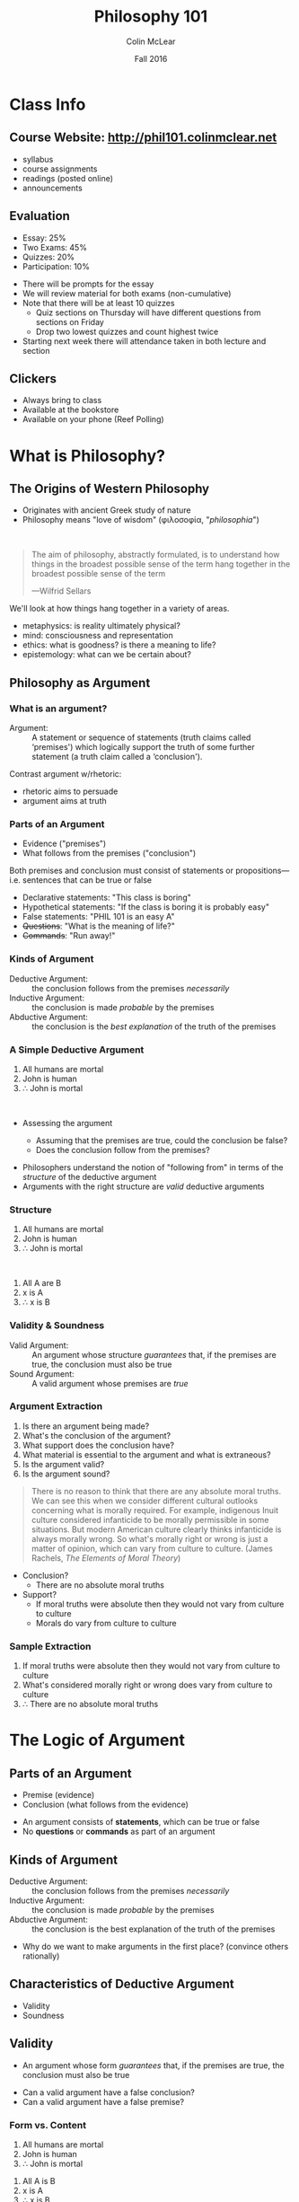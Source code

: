 #+TITLE: Philosophy 101
#+AUTHOR: Colin McLear
#+DATE: Fall 2016
#+OPTIONS: reveal_title_slide:"<h1>%t</h1><h3>%d</h3><h4>phil101.colinmclear.net</h4>"
#+OPTIONS: reveal_center:t reveal_progress:t reveal_history:nil reveal_control:t
#+OPTIONS: reveal_rolling_links:t reveal_keyboard:t reveal_overview:t num:nil
#+OPTIONS: toc:2 reveal_slide_number:c/t 
#+REVEAL_TRANS: convex
#+REVEAL_THEME: solarized
#+REVEAL_HLEVEL: 2
#+REVEAL_HEAD_PREAMBLE: <meta name="description" content="PHIL 101 Slides">
#+REVEAL_POSTAMBLE: <p> Created by Colin McLear. </p>
#+REVEAL_PLUGINS: (markdown notes highlight)
#+REVEAL_EXTRA_CSS: /Users/Roambot/projects/phil101/content/slides/local.css
#+EXCLUDE_TAGS: noexport

# #+OPTIONS: toc:1 reveal_slide_number:c/t 
# #+OPTIONS: reveal_single_file:t

* Class Info
** Course Website: http://phil101.colinmclear.net
#+ATTR_REVEAL: :frag (appear)
- syllabus
- course assignments
- readings (posted online)
- announcements

** Evaluation
#+ATTR_REVEAL: :frag (appear)
- Essay: 25%
- Two Exams: 45%
- Quizzes: 20%
- Participation: 10%
  
#+BEGIN_NOTES
- There will be prompts for the essay
- We will review material for both exams (non-cumulative)
- Note that there will be at least 10 quizzes
  - Quiz sections on Thursday will have different questions from
    sections on Friday
  - Drop two lowest quizzes and count highest twice
- Starting next week there will attendance taken in both lecture and section
#+END_NOTES

** Clickers
- Always bring to class
- Available at the bookstore
- Available on your phone (Reef Polling)
* What is Philosophy?
** The Origins of Western Philosophy
#+ATTR_REVEAL: :frag (appear)
- Originates with ancient Greek study of nature
- Philosophy means "love of wisdom" (φιλοσοφία, "/philosophia/")
# - Original form of organized inquiry

\\

#+ATTR_REVEAL: :frag (appear)
#+BEGIN_QUOTE
  The aim of philosophy, abstractly formulated, is to understand how
  things in the broadest possible sense of the term hang together in the
  broadest possible sense of the term
  
  ---Wilfrid Sellars
#+END_QUOTE

#+BEGIN_NOTES
  We'll look at how things hang together in a variety of areas. 
  
  - metaphysics: is reality ultimately physical?
  - mind: consciousness and representation
  - ethics: what is goodness? is there a meaning to life?
  - epistemology: what can we be certain about?
#+END_NOTES

** Philosophy as Argument
*** What is an argument?

#+ATTR_REVEAL: :frag (appear)
#+REVEAL_HTML: <iframe src="http://giphy.com/embed/Ivl3H0owX7JjW" width="480" height="359" frameBorder="0" class="giphy-embed" allowFullScreen></iframe>

#+REVEAL: split

-  Argument: :: A statement or sequence of statements (truth claims
   called ‘premises') which logically support the truth of some further
   statement (a truth claim called a ‘conclusion').
   
#+BEGIN_NOTES
Contrast argument w/rhetoric: 
- rhetoric aims to persuade
- argument aims at truth
#+END_NOTES

*** Parts of an Argument

#+ATTR_REVEAL: :frag (appear)
-  Evidence ("premises")
-  What follows from the premises ("conclusion")
#+ATTR_REVEAL: :frag appear
Both premises and conclusion must consist of statements or
propositions---i.e. sentences that can be true or false

#+ATTR_REVEAL: :frag (appear)
-  Declarative statements: "This class is boring"
-  Hypothetical statements: "If the class is boring it is probably easy"
-  False statements: "PHIL 101 is an easy A"
-  +Questions+: "What is the meaning of life?"
-  +Commands+: "Run away!"

*** Kinds of Argument
#+ATTR_REVEAL: :frag (appear)
-  Deductive Argument: :: the conclusion follows from the premises
   /necessarily/
-  Inductive Argument: :: the conclusion is made /probable/ by the
   premises
-  Abductive Argument: :: the conclusion is the /best explanation/ of
   the truth of the premises

*** A Simple Deductive Argument

#+ATTR_REVEAL: :frag (appear)
1. All humans are mortal
2. John is human
3. \therefore John is mortal

\\

#+ATTR_REVEAL: :frag (appear)
- Assessing the argument
  #+ATTR_REVEAL: :frag (appear)
  - Assuming that the premises are true, could the conclusion be false?
  - Does the conclusion follow from the premises?

#+BEGIN_NOTES
-  Philosophers understand the notion of "following from" in terms of
   the /structure/ of the deductive argument
-  Arguments with the right structure are /valid/ deductive arguments
#+END_NOTES
  
*** Structure
1. All humans are mortal  
2. John is human
3. \therefore John is mortal
   
\\

#+ATTR_REVEAL: :frag (appear)
1. All A are B
2. x is A
3. ∴ x is B
   
*** Validity & Soundness
#+ATTR_REVEAL: :frag (appear)
-  Valid Argument: :: An argument whose structure /guarantees/ that, if
   the premises are true, the conclusion must also be true
-  Sound Argument: :: A valid argument whose premises are /true/

*** Argument Extraction
#+ATTR_REVEAL: :frag (appear)
1. Is there an argument being made?
2. What's the conclusion of the argument?
3. What support does the conclusion have?
4. What material is essential to the argument and what is extraneous?
5. Is the argument valid?
6. Is the argument sound?

#+REVEAL: split
#+BEGIN_QUOTE
  There is no reason to think that there are any absolute moral truths.
  We can see this when we consider different cultural outlooks
  concerning what is morally required. For example, indigenous Inuit
  culture considered infanticide to be morally permissible in some
  situations. But modern American culture clearly thinks infanticide is
  always morally wrong. So what's morally right or wrong is just a
  matter of opinion, which can vary from culture to culture. (James
  Rachels, /The Elements of Moral Theory/)
#+END_QUOTE

#+BEGIN_NOTES
- Conclusion?
  - There are no absolute moral truths
- Support?
  - If moral truths were absolute then they would not vary from culture
    to culture
  - Morals do vary from culture to culture
#+END_NOTES

*** Sample Extraction
#+ATTR_REVEAL: :frag (appear)
1. If moral truths were absolute then they would not vary from culture
   to culture
2. What's considered morally right or wrong does vary from culture to
   culture
3. $\therefore$ There are no absolute moral truths

* The Logic of Argument

** Parts of an Argument
#+ATTR_REVEAL: :frag (highlight-current-blue)
- Premise (evidence) 
- Conclusion (what follows from the evidence) 
  
#+BEGIN_NOTES
- An argument consists of *statements*, which can be true or false
- No *questions* or *commands* as part of an argument
#+END_NOTES

** Kinds of Argument
#+ATTR_REVEAL: :frag (highlight-current-blue)
-  Deductive Argument: :: the conclusion follows from the premises
   /necessarily/
-  Inductive Argument: :: the conclusion is made /probable/ by the
   premises
-  Abductive Argument: :: the conclusion is the best explanation of the
   truth of the premises
     
#+BEGIN_NOTES
- Why do we want to make arguments in the first place? (convince others rationally)
#+END_NOTES

** Characteristics of Deductive Argument
#+ATTR_REVEAL: :frag (highlight-current-blue)
-  Validity
-  Soundness

** Validity

#+ATTR_REVEAL: :frag (appear)
-  An argument whose form /guarantees/ that, if the premises are true, the
  conclusion must also be true
  
#+BEGIN_NOTES
- Can a valid argument have a false conclusion?
- Can a valid argument have a false premise?
#+END_NOTES

*** Form vs. Content

#+ATTR_REVEAL: :frag (appear)
1. All humans are mortal
2. John is human
3. $\therefore$ John is mortal

#+ATTR_REVEAL: :frag (appear)
1. All A is B
2. x is A
3. $\therefore$ x is B

#+ATTR_REVEAL: :frag (appear)
Whatever the content of this argument form, it will /always/ be valid

#+REVEAL: split

#+ATTR_HTML: :style height:auto; max-width:60%; margin:auto; display:block; text-align:center
[[/Users/Roambot/projects/phil101/content/slides/venn.png]]

#+BEGIN_NOTES
- This is a Venn diagram, a way to visualize logical relationships
  - There are discussions of Venn diagrams on the website. Follow the
    critical thinking link under resources and look under "learning modules"
#+END_NOTES

** Soundness

#+ATTR_REVEAL: :frag (appear)
- An argument which is (i) valid and (ii) has true premises

\\
          
#+ATTR_REVEAL: :frag (appear)
- Whether an argument is sound concerns both its /form/ and its
  /content/
  #+ATTR_REVEAL: :frag (appear)
  - Not all valid arguments are sound arguments
  - Not all arguments with true premises and a true conclusion are sound

** Two Basic Deductive Argument Forms
***  Modus ponens: "the affirming mode"
#+ATTR_REVEAL: :frag (appear)
1. If P, then Q
2. P
3. $\therefore$ Q

\\

#+ATTR_REVEAL: :frag (appear)
1. If there is beer in the fridge then today will not be dull
2. There is beer in the fridge 
3. $\therefore$ Today will not be dull
   
#+BEGIN_NOTES
- The most basic inferential form
- The most used inferential form
#+END_NOTES

***  Modus tollens: "the denying mode"
#+ATTR_REVEAL: :frag (appear)
1. If P, then Q
2. ~ Q
3. $\therefore$ ~ P

\\
   
#+ATTR_REVEAL: :frag (appear)
1. If there is beer in the fridge then today will not be dull
2. Today will be dull
3. $\therefore$ There is no beer in the fridge
   
#+BEGIN_NOTES
- important argument form for denying certain premises in an opponent's argument
#+END_NOTES

** Interpreting Arguments

*** Argument Markers
#+ATTR_REVEAL: :frag (appear)
-  Arguments are /constructed/ from statements but they typically don't
   appear as lists of statements
-  (Good) Arguments often contain "marker" words, which indicate what is
   evidence or conclusion

*** Sample Evidence Markers

#+ATTR_REVEAL: :frag (appear)
- as
- because
- for
- from
- since
  
#+BEGIN_NOTES
Example: The streets are wet /because/ it is raining
#+END_NOTES

*** Sample Conclusion Markers
#+ATTR_REVEAL: :frag (appear)
- hence
- so
- then
- therefore
- thus

#+BEGIN_NOTES
Example: It is raining, /therefore/ the streets are wet
#+END_NOTES

*** Argument Extraction

#+ATTR_REVEAL: :frag (appear)
-  Is there an argument being made?
-  What's the conclusion of the argument?
-  What support does the conclusion have?
-  What material is essential to the argument and what is extraneous?
-  Is the argument valid?
-  Is the argument sound?

#+REVEAL: split
#+BEGIN_QUOTE
  There is no reason to think that there are any absolute moral truths.
  We can see this when we consider different cultural outlooks
  concerning what is morally required. For example, indigenous Inuit
  culture considered infanticide to be morally permissible in some
  situations. But modern American culture clearly thinks infanticide is
  always morally wrong. So what's morally right or wrong is just a
  matter of opinion, which can vary from culture to culture. (James
  Rachels, /The Elements of Moral Theory/)
#+END_QUOTE

#+BEGIN_NOTES
-  Conclusion?
   -  There are no absolute moral truths
-  Support?
   -  If moral truths were absolute then they would not vary from
      culture to culture
   -  What's considered morally right or wrong does vary from culture to
      culture
#+END_NOTES

*** A Sample Extraction
#+ATTR_REVEAL: :frag (appear)
1. If moral truths were absolute then they would not vary from culture
   to culture
2. What's considered morally right or wrong does vary from culture to
   culture
3. $\therefore$ There are no absolute moral truths

#+BEGIN_NOTES
- What form does this argument look to have (modus tollens)
- Is the argument really MT? (No)
- There is an equivocation with respect to (2). So the argument as
  actually stated is invalid. There is a difference between:
  1. What is considered morally right/wrong varies with culture
  2. What *is* morally right/wrong varies with culture
- For the argument to be valid we need the latter version of (2) 
#+END_NOTES
 
*** Argument Extraction II

#+BEGIN_QUOTE
  There are, moreover, seemingly unanswerable arguments that, if they
  are correct, demonstrate that the existence of moral responsibility
  entails the existence of free will, and, therefore, if free will does
  not exist, moral responsibility does not exist either. It is, however,
  evident that moral responsibility does exist: if there were no such
  thing as moral responsibility nothing would be anyone's fault, and it
  is evident that there are states of affairs to which one can point and
  say, correctly, to certain people: That's your fault. (van Inwagen
  “How to Think”)
#+END_QUOTE

#+BEGIN_NOTES
1. If there were no such thing as moral responsibility, then no one
   would be at fault for anything
2. But people do correctly fault others for performing certain kinds of
   actions
3. $\therefore$ There must be moral responsibility
4. If there were no free will, then there would be no moral
   responsibility
5. There is moral responsibility (from 3)
6. $\therefore$ There is free will
#+END_NOTES

*** Sample Extraction II
#+ATTR_REVEAL: :frag (appear)
1. If there were no such thing as moral responsibility, then no one
   would be at fault for anything
2. But people do correctly fault others for performing certain kinds of
   actions
3. $\therefore$ There must be moral responsibility 
4. If there were no free will, then there would be no moral
   responsibility
5. There is moral responsibility 
6. $\therefore$ There is free will

\\ 

#+ATTR_REVEAL: :frag (appear)
1. If A, then B
2. ~B
3. $\therefore$ ~A (by 1, 2, modus tollens)

** Logical Fallacies
#+ATTR_REVEAL: :frag (appear)
-  Logical fallacy: :: A defect in the logical form or content of an
   argument

#+ATTR_REVEAL: :frag (appear)
- formal fallacy (defect of logical form)
- informal fallacy (defect of content)

#+BEGIN_NOTES
-  Bad arguments tend to have patterns or forms
-  Some bad arguments nevertheless may initially appear to be good
   arguments
#+END_NOTES

** Formal Fallacies
#+ATTR_REVEAL: :frag (appear)
-  Denying the Antecedent: :: denying the consequent of a hypothetical
   by denying the antecedent

\\
#+ATTR_REVEAL: :frag (appear)
1. If the dog is outside, then he is barking
2. The dog is not outside
3. $\therefore$ The dog is not barking
#+ATTR_REVEAL: :frag (appear)
#+BEGIN_QUOTE
   1. If P, then Q
   2. ~ P
   3. $\therefore$ ~ Q
#+END_QUOTE


#+REVEAL: split

-  Affirming the Consequent: :: Accepting the antecedent of a
   hypothetical by accepting the consequent

\\
#+ATTR_REVEAL: :frag (appear)      
1. If the dog is outside, then he is barking
2. The dog is barking
3. $\therefore$ The dog is outside
#+ATTR_REVEAL: :frag (appear)
#+BEGIN_QUOTE
   1. If P, then Q
   2. Q
   3. $\therefore$ P
#+END_QUOTE

** Informal Fallacies
#+BEGIN_NOTES
- an argument containing an informal fallacy might employ a valid logical form while nevertheless remaining rationally unpersuasive.
- there are common forms of reasoning that are (or should be)
  unpersuasive, but don't involve defects of logical form
#+END_NOTES

#+ATTR_REVEAL: :frag (appear)
-  Straw Man: :: Purposely misrepresenting a view so that it can be more
   easily attacked or criticized
      
#+ATTR_REVEAL: :frag (appear)
#+BEGIN_QUOTE
  Mary: We must not betray the principles of justice and democracy.
  Suspected terrorists must be granted basic rights as well as legal
  representation and access to a fair court.

  Tom: Mary is advocating the release of known terrorists. We cannot
  afford to allow our enemies to move freely in our society.
#+END_QUOTE

#+REVEAL: split
-  Genetic Fallacy: :: Accepting or rejecting a statement or argument on
   the basis of its source

#+ATTR_REVEAL: :frag (appear)
#+BEGIN_QUOTE
  The US Senate is arguing for various proposals to reduce social
  inequality. But anything they come up with will be ridiculous because
  they are all rich white people.
#+END_QUOTE

#+REVEAL: split

-  Appeal to the Person (/ad hominem/): :: Rejecting a statement or
   argument because it comes from a particular person or group, rather
   than because the statement or argument is false or dubious

#+ATTR_REVEAL: :frag (appear)
#+BEGIN_QUOTE
  President Obama says that the United States health care system is in
  need of serious reform, and should be changed so that more people can
  affordably receive adequate coverage. But Obama is a socialist and we
  shouldn't believe anything he says.
#+END_QUOTE

#+REVEAL: split

-  Begging the Question: :: Attempting to prove the truth of a statement
   by using that very statement as evidence

#+ATTR_REVEAL: :frag (appear)
#+BEGIN_QUOTE
  We know that God exists because the bible says so, and everything the
  bible says is true because God wrote it.
#+END_QUOTE
* Physicalism & Consciousness
** What is Metaphysics?
#+REVEAL_HTML: <iframe src="http://giphy.com/embed/l396LZ8Q75V1lEDvO" width="480" height="480" frameBorder="0" class="giphy-embed" allowFullScreen></iframe>

#+BEGIN_NOTES
  - Not concerned with mysticism or crystals 
  - Means "after physics"
    - More than a hundred years after Aristotle's death, an editor of
      his works (in all probability, Andronicus of Rhodes) titled those
      fourteen books "/Ta meta ta phusika/"—"the after the physicals" or
      "the ones after the physical ones"
#+END_NOTES

** Metaphysical Questions

#+ATTR_REVEAL: :frag (appear)
-  What kinds of things exist?
-  What is fundamental?
  
#+BEGIN_NOTES
  - Kinds
    - abstract vs. concrete
    - complex vs. simple
  - Fundamental
    - simples?
    - physical or mental?
#+END_NOTES

** Physics as Metaphysics
#+ATTR_REVEAL: :frag (appear)
-  Physicalism: :: Everything that is or could exist is ultimately
   physical in nature
     
#+BEGIN_NOTES
  Ask clicker question concerning the truth of physicalism. "A" for its
  truth, "B" for its falsity
#+END_NOTES

** Alternatives to Physicalism

#+ATTR_REVEAL: :frag (appear)
-  Dualism: :: Physical things exist but some things that do (or could)
   exist are not (or are not ultimately) physical in nature (e.g. minds,
   souls, God)
-  Idealism: :: Everything that is or could exist is ultimately /mental/
   in nature
     
#+BEGIN_NOTES
  So (reductive) physicalism is a kind of *monism*---only one kind of thing really exists
#+END_NOTES

** Why be a Physicalist?
#+ATTR_REVEAL: :frag (appear)
1. Against supernaturalism
2. Explanation

*** Against Supernaturalism

-  Supernatural explanations are lazy explanations -- they don't really
   tell us anything
  
#+BEGIN_NOTES
 - We appeal to things we don't understand (like God) to "explain"
   things we don't understand
 - All things considered, the better explanation is one which doesn't
   appeal to supernatural entities or forces
#+END_NOTES

*** The Argument from Explanation
#+ATTR_REVEAL: :frag (appear)
1. Our physical theories are highly successful at predicting and
   controlling our experience of the world
2. If our physical theories are highly successful then they correctly
   describe the nature of reality
3. \therefore Our physical theories correctly describe the nature of
   reality (by 1, 2, MP)
4. If our physical theories correctly describe the nature of reality
   then physicalism is true
5. \therefore Physicalism is true (by 3, 4, MP)

#+BEGIN_NOTES
- Questionable Assumptions? 
  - Premise (2) 
     -  Assumes that the correctness of our theories is required for/best
      explains their success
        -  What if the success of physics is a mere coincidence?
  - Premise (4)
     -  Assumes that our physical theories are /exhaustive/
#+END_NOTES

** Proving the Truth of Physicalism
#+ATTR_REVEAL: :frag (appear)
-  Show that our physical theories are not merely /coincidentally/ true
-  Show that our physical theories are /exhaustivly/ true

** Reductionism

  Deducing, explaining, or otherwise showing a dependence relation to
  exist between one set of properties, facts, or concepts, and another
  priviliged set of properties, facts, or concepts.

** Reducing Consciousness
#+ATTR_REVEAL: :frag (appear)
-  Reduce features of conscious experience to matter/energy organized
   according to physical laws (reduction base)
   #+ATTR_REVEAL: :frag (appear)
   -  Can we deduce, explain, or otherwise show that conscious
      experience depends solely on matter/energy operating under
      physical laws?
   -  If the answer is “yes” then we have “reduced” or “given a
      reduction” of conscious experience in terms of physics
     
#+BEGIN_NOTES
  - Reduction of heat to molecular motion (quantity of kinetic energy transferred between systems of molecules)
#+END_NOTES
#+REVEAL: split

-  The "Hard Problem" of Consciousness: :: Why do the physical processes
   that characterize life result in conscious experience?
     
#+BEGIN_NOTES
+ "easy" vs. "hard" problems
  - how does the brain process information from its environment?
  - How does it integrate information? 
  - How do we produce reports on internal states?
#+END_NOTES
* Nagel on the Problem of Consciousness
** Physicalism
Everything that is or could exist is ultimately physical in nature
     
#+BEGIN_NOTES
  Ask clicker question surveying confidence in truth of physicalism. "A" for its
  truth, "B" for its falsity, "C" for agnosticism
#+END_NOTES

** The Mind-Body Problem

#+BEGIN_NOTES
 - Say something concerning the history of the mind-body problem
 - Difference between minds as things (substances) and mental properties
#+END_NOTES

#+ATTR_REVEAL: :frag (appear)
#+BEGIN_QUOTE
  Consciousness is what makes the mind-body problem really intractable
  (435)
#+END_QUOTE

\\

#+ATTR_REVEAL: :frag (appear)
-  The "Hard Problem" of Consciousness: :: Why do the physical processes
   that characterize life result in conscious experience?

** What is Consciousness?
#+ATTR_REVEAL: :frag (appear)
#+BEGIN_QUOTE
  fundamentally an organism has conscious mental states if and only if
  there is something that it is like to /be/ that organism---something
  it is like /for/ the organism (436).
#+END_QUOTE

** Varieties of Consciousness
#+ATTR_REVEAL: :frag (appear)
1. *Sentience*: being able to discriminate, categorize, and react to
   environmental stimuli
2. *Wakefulness*: being awake and capable of attending to something
3. *Autonomy*: deliberate control of one's behavior
4. *Introspection*: the internal accessibility of one's mental states
5. *Communicability*: the reportability of one's mental states
6. *Phenomenal consciousness*: the first-person experience --- what it
   is like to be something

\\

#+ATTR_REVEAL: :frag (appear)
-  Nagel means to indicate consciousness in the sense of (6) ---
   phenomenal experience
  
#+BEGIN_NOTES
  - What does the consciousness of a bat have to do with physicalism?
#+END_NOTES

** Can We Reduce Consciousness?

#+BEGIN_QUOTE
  we have at present no conception of what an explanation of the
  physical nature of a mental phenomenon would be...The most important
  and characteristic feature of conscious mental phenomena is very
  poorly understood. Most reductionist theories do not even try to
  explain it. And careful examination will show that no currently
  available concept of reduction is applicable to it. Perhaps a new
  theoretical form can be devised for the purpose, but such a solution,
  if it exists, lies in the distant intellectual future (436).
#+END_QUOTE

#+BEGIN_NOTES
  - What is it for a fact to be available from many points of view?
    - color facts in human vision vs color facts as mathematical
      representations of energy reflectance patterns
#+END_NOTES

#+REVEAL: split

#+BEGIN_QUOTE
  If physicalism is to be defended, the phenomenological features must
  themselves be given a physical account. But when we examine their
  subjective character it seems that such a result is impossible. The
  reason is that every subjective phenomenon is essentially connected
  with a single point of view, and it seems inevitable that an
  objective, physical theory will abandon that point of view (437).
#+END_QUOTE

#+BEGIN_NOTES
  - Nagel is articulating a tension between scientific inquiry and
    certain kinds of facts. What is the tension?
#+END_NOTES

#+REVEAL: split

#+BEGIN_QUOTE
  if the facts of experience---facts about what it is like for the
  experiencing organism---are accessible only from one point of view,
  then it is a mystery how the true character of experiences could be
  revealed in the physical operation of that organism. The latter is a
  domain of objective facts par excellence---the kind that can be
  observed and understood from many points of view and by individuals
  with differing perceptual systems (442).
#+END_QUOTE

#+BEGIN_NOTES
-  What is it about consciousness that presents a problem for
   physicalism?
    - why can't facts about conscious states be observed from many
      points of view?
#+END_NOTES

** The Argument from Consciousness
#+ATTR_REVEAL: :frag (appear)
1. If Physicalism is true then all aspects of reality are amenable to
   being “given a physical account”
2. Giving a physical account of something means giving an account that
   is accessible from many different points of view
3. Facts about phenomenal consciousness are accessible from only one
   point of view
4. There are phenomenal facts (i.e. facts about phenomenal
   consciousness)
5. \therefore Physicalism is false (or we can't conceive of how it could be true)

#+BEGIN_NOTES
-  Is the argument valid?
#+END_NOTES

** Examining the Argument -- Validity
#+ATTR_REVEAL: :frag (appear)
1. P \rightarrow A
2. A \rightarrow M
3. C \rightarrow ~M
4. C
5. \therefore ~M (3, 4, MP)
6. \therefore ~A (2, 5, MT)
7. \therefore ~P (1, 6, MT)
   
#+BEGIN_NOTES
1. If Physicalism is true then all aspects of reality are amenable to
   being “given a physical account”
2. Giving a physical account of something means giving an account that
   is accessible from many different points of view
3. Facts about phenomenal consciousness are accessible from only one
   point of view
4. There are phenomenal facts (i.e. facts about phenomenal
   consciousness)
5. $\therefore$ Physicalism is false (or we can't understand how it
   could be true)
#+END_NOTES

** Examining the Argument -- Soundness

1. P \rightarrow A
2. A \rightarrow M
3. C \rightarrow ~M
4. C
5. \therefore ~M (3, 4, MP)
6. \therefore ~A (2, 5, MT)
7. \therefore ~P (1, 6, MT)
   
#+BEGIN_NOTES
- What do we need to do in evaluating the argument's soundness?
  - look at the truth of the premises
- Given (1)-(7), what can we ignore in investigating soundness of the
  argument?
  - (5)-(7)
  - (1) as definition of physicalism
- What premises might we reject?
#+END_NOTES

#+ATTR_REVEAL: :frag (appear)
(2) Giving a physical account of something means giving an account that
   is accessible from many different points of view
#+ATTR_REVEAL: :frag (appear)
(3) Facts about phenomenal consciousness are accessible from only one
point of view

#+BEGIN_NOTES
  Why think that the notion of a “point of view” is relevant to the
  truth of physicalism?
#+END_NOTES

** Nagel's  “General Difficulty”
#+ATTR_REVEAL: :frag (appear)
#+BEGIN_QUOTE
  We appear to be faced with a general difficulty about psycho-physical
  reduction. In other areas the process of reduction is a move in the
  direction of greater objectivity, toward a more accurate view of the
  real nature of things...Experience itself, however, does not seem to
  fit the pattern. The idea of moving from appearance to reality seems
  to make no sense here. What is the analogue in this case to pursuing a
  more objective understanding of the same phenomena by abandoning the
  initial subjective viewpoint toward them in favor of another that is
  more objective but concerns the same thing? (444)
#+END_QUOTE

** Facts & Points of View
#+ATTR_REVEAL: :frag (appear)
1. All (possible) facts are physical facts (assume for /reductio/)
2. Physical facts are objective facts
3. Objective facts are independent of any particular point of view
4. Facts about consciousness depend on particular points of view
5. \therefore Facts about consciousness are not objective
6. \therefore Facts about consciousness are not physical
7. \therefore There are non-physical facts (i.e. (1) is false)
   
#+BEGIN_NOTES
1. P \rightarrow F_p
2. F_P \rightarrow F_O
3. F_O \rightarrow I
4. F_C \rightarrow ~I
5. F_C \neq F_O (since F_C → ~I & ~I → ~F_O)
6. F_C \neq F_P (since ~F_O → ~F_P)
   
- See if people understand why (5) and (6) hold
#+END_NOTES

** Physicalism & Objectivity
#+ATTR_REVEAL: :frag (appear)
-  Why assume that all physical facts are objective facts in Nagel's
   sense?
-  Why assume that all objective facts are facts that are independent of
   any particular point of view?
-  Are there alternative conceptions of objectivity?

#+BEGIN_NOTES
- Varieties of objectivity?
  - not from any particular point of view
  - independent, “there anyway”
  - absolute, not relative to any perciever
  - necessary for conceivability
#+END_NOTES

** Physicalism & Alternatives
#+ATTR_REVEAL: :frag (appear)
-  Physicalism: :: Everything that is or could exist is ultimately
   physical in nature
-  Dualism: :: Physical things exist but some things that do (or could)
   exist are not (or are not ultimately) physical in nature (e.g. minds,
   souls, God)
-  Idealism: :: Everything that is or could exist is ultimately /mental/
   in nature
* The Knowledge Argument
** Qualia

-  Qualia: :: properties of at least some experiences (e.g. bodily
   sensations like pains and tickles) which determines what it is like
   to subjectively undergo the experience
   
** Three Arguments Against Physicalism
#+ATTR_REVEAL: :frag (appear)
1. The “What it's like” Argument
2. The Modal Argument
3. The Knowledge Argument

** Nagel's Argument on "What it's like"

#+BEGIN_QUOTE
  Nagel speaks as if the problem he is raising is one of extrapolating
  from knowledge of one experience to another, of imagining what an
  unfamiliar experience would be like on the basis of familiar ones...It
  is hard to see an objection to Physicalism here. Physicalism makes no
  special claims about the imaginative or extrapolative powers of human
  beings, and it is hard to see why it need do so. (Jackson, 132)
#+END_QUOTE

** The Modal Argument
#+ATTR_REVEAL: :frag (appear)
1. If physicalism were true, then the complete physical information
   about a subject would entail an answer as to whether she was
   phenomenally conscious
2. But no amount of physical information about a person logically
   entails that a person is phenomenally conscious---i.e. phenomenal
   zombies are logically possible
3. \therefore Physicalism is false

** Objecting to the Modal Argument
#+ATTR_REVEAL: :frag (appear)
-  Premise (2) is very controversial
  #+ATTR_REVEAL: :frag (appear)
   -  only people who are antecedently suspicious of physicalism would
      be likely to agree with (2)
#+ATTR_REVEAL: :frag (appear)
-  Anti-physicalists need an argument whose premises are not going to
   seem as controversial to someone sympathetic to physicalism

** The Knowledge Argument

#+BEGIN_QUOTE
  Mary is a brilliant scientist who is, for whatever reason, forced to
  investigate the world from a black and white room via a black and
  white television monitor. She specialises in the neurophysiology of
  vision and acquires, let us suppose, all the physical information
  there is to obtain about what goes on when we see ripe tomatoes, or
  the sky, and use terms like ‘red', ‘blue', and so on....What will
  happen when Mary is released from her black and white room or is given
  a colour television monitor? Will she learn anything or not?
  (Jackson, 130)
#+END_QUOTE

#+REVEAL: split

#+BEGIN_QUOTE
  It seems just obvious that she will learn something about the world
  and our visual experience of it. But then it is inescapable that her
  previous knowledge was incomplete. But she had all the physical
  information. Ergo there is more to have than that, and Physicalism is
  false (Jackson, 130).
#+END_QUOTE

** What Does Mary Know?
#+ATTR_REVEAL: :frag (appear)
-  Mary knows all the relevant physical information concerning human
   color vision
   #+ATTR_REVEAL: :frag (appear)
   -  spectral reflectance profiles
   -  human physiology
   -  neurological basis of visual perception

** The Basic Argument
#+ATTR_REVEAL: :frag (appear)
1. Before her release from the B&W room Mary has all the physical
   information concerning human color vision
2. Mary learns something new about color when she leaves the room
3. \therefore There is some information about human color vision which
   Mary doesn't know
4. \therefore Not all information is physical information
   (i.e. physicalism is false)

** Qualia & Color
#+ATTR_HTML: :style margin:auto; display:block; text-align:center
[[/Users/Roambot/projects/phil101/content/slides/RothkoRed.jpg]]

#+ATTR_HTML: :style text-align:center
Mark Rothko: 'Orange, Red & Red' (1962)

** An Ambiguity in the Argument

#+BEGIN_QUOTE
(2) Mary learns something new about color when she leaves the room
#+END_QUOTE

#+ATTR_REVEAL: :frag (appear)
-  talk of ‘physical information' is ambiguous between:
   #+ATTR_REVEAL: :frag (appear)
   -  epistemic sense of ‘information': the kinds of concepts used to
      think about the world
   -  metaphysical sense of ‘information': the kinds of facts which
      constitute reality

#+BEGIN_QUOTE
(4) \therefore Not all information is physical information (i.e. physicalism is false)
#+END_QUOTE

** Two Versions of the Knowledge Argument

*** The Weaker (Epistemological) Version
#+ATTR_REVEAL: :frag (appear)
1. Mary has complete physical knowledge of the facts about human color
   vision before her release from the room
2. But there is some kind of knowledge she lacks before leaving the room
3. $\therefore$ There is some kind of knowledge concerning human color
   vision that is non-physical knowledge

*** The Stronger (Metaphysical) Version
#+ATTR_REVEAL: :frag (appear)
1. Mary knows all the physical facts regarding color/color vision
2. But there are some facts about color/color vision which Mary doesn't
   know prior to her release
3. \therefore There are non-physical facts concerning color/color
   vision

*** Which Argument?
#+ATTR_REVEAL: :frag (appear)
-  Physicalism is compatible with there being ways of knowing physical
   facts that don't use physical concepts---“old facts in new guises”
-  Only the stronger metaphysical version of the argument is a threat to
   physicalism
   #+ATTR_REVEAL: :frag (appear)
   -  Physicalism must deny the existence of any non-physical facts

** Advantages of the Knowledge Argument
#+ATTR_REVEAL: :frag (appear)
-  Does not make controversial assumptions about points of view or the
   connection between objectivity and scientific inquiry (Nagel's
   argument)
-  Does not make controversial assumptions about conceivability and
   possibility (the Modal argument)

** Which Argument is Best?

1.) Has Jackson succeeded in formulating a non-controversial argument
   against physicalism?

#+BEGIN_QUOTE
  A. Yes\\
  B. No
#+END_QUOTE

#+REVEAL: split
2.) Which argument against physicalism do you find most convincing?

#+BEGIN_QUOTE
  A. Nagel's 'what it is like' argument\\
  B. The modal argument concerning 'phenomenal zombies'\\
  C. Jackson's 'Mary' argument\\
  D. None of the above
#+END_QUOTE

** Are Qualia Epiphenomenal?
#+ATTR_REVEAL: :frag (appear)
- Epiphenomenalism: :: Mental events/properties are caused by physical
  events/properties in the brain but have no causal effect on physical
  events/properties

#+BEGIN_NOTES
- analogous to the movements of one's shadow being epiphenomena of the
  movements of one's body
  - movements of the shadow are determined by movements of the body
    not vice versa
#+END_NOTES

** The Objection to Epiphenomenalism

#+BEGIN_QUOTE
  [qualia] serve merely to soothe the intuitions of dualists, and it is left
  a total mystery how they fit into the world view of science In short
  we do not and cannot understand the how and why of them. (Jackson, 135)
#+END_QUOTE

#+REVEAL: split

-  Why think that we are in a position to understand the causal basis
   and nature of everything that exists?
   #+ATTR_REVEAL: :frag (appear)
   -  Physicalism assumes that we are in a position to know the basic
      nature of everything that does or could exist
   -  But perhaps there is reason to be humble about what we could
      possibly know of the natural world

** The Humility Argument
#+BEGIN_QUOTE
  consider the antecedent probability that everything in the Universe be
  of a kind that is relevant in some way or other to the survival of
  homosapiens. It is very low surely. But then one must admit that it is
  very likely that there is a part of the whole scheme of things, maybe
  a big part, which no amount of evolution will ever bring us near to
  knowledge about or understanding. For the simple reason that such
  knowledge and understanding is irrelevant to survival (Jackson, 135)
#+END_QUOTE

#+REVEAL: split

#+ATTR_REVEAL: :frag (none appear appear appear)
1. Our capacity to understand the natural world depends on our evolved
   acquisition of various cognitive capacities
2. The acquisition of cognitive capacities via evolution depends on
   their conduciveness to human survival
3. At least some cognitive capacities conducive to knowing the natural
   world are not conducive to survival
4. $\therefore$ At least some knowledge of the world is unavailable to
   us because it is not conducive to our survival

** Physicalist Optimism

-  Are we being overly optimistic in thinking that our physical science
   is broadly complete and correct?

#+ATTR_REVEAL: :frag (appear)
#+BEGIN_QUOTE
  The wonder is that we understand as much as we do, and there is no
  wonder that there should be matters which fall quite outside our
  comprehension. Perhaps exactly how epiphenomenal qualia fit into the
  scheme of things is one such. (Jackson, 135)
#+END_QUOTE

* Lewis's Defense of Physicalism
** What the Physicalist Needs
#+ATTR_REVEAL: :frag (appear)
-  Tell us why doesn't Mary know what it is like to see color if she
   knows all the physical information?
   #+ATTR_REVEAL: :frag (appear)
   -  Explain what changes about Mary when she leaves the room
   -  Deny that any new /fact/ is learned

** Lewis on What it is Like
*** Experience is the Best Teacher
   :PROPERTIES:
   :CUSTOM_ID: experience-is-the-best-teacher
   :END:

#+BEGIN_QUOTE
  They say that experience is the best teacher, and the classroom is no
  substitute for Real Life. There's truth to this. If you want to know
  what some new and different experience is like, you can learn it by
  going out and really having that experience. You can't learn it by
  being told about the experience, however thorough your lessons may be.
  Does this prove much of anything about the metaphysics of mind and the
  limits of science? I think not. (Lewis, 262)
#+END_QUOTE

*** Physicalism & Materialism
   :PROPERTIES:
   :CUSTOM_ID: physicalism-materialism
   :END:

-  Physicalism: :: Everything that is or could exist is ultimately
   physical in nature

#+ATTR_REVEAL: :frag (appear)
-  Minimal Materialism: :: Any two possibilities that are just alike
   physically are just alike---there is no difference without a physical
   difference

*** Information
   :PROPERTIES:
   :CUSTOM_ID: information
   :END:
#+ATTR_REVEAL: :frag (appear)
-  Thinking is of ways the world might possibly be
-  When we gain information about the world we eliminate some (maybe all
   but one) of these possibilities

\\
  
#+ATTR_REVEAL: :frag (appear)
-  Physical information: :: Information about the world which helps us
   to eliminate physical possibilities

#+BEGIN_NOTES
-  Why doesn't Mary know what it is like to see color if she knows all
   the physical information?
#+END_NOTES

*** Phenomenal Information
   :PROPERTIES:
   :CUSTOM_ID: phenomenal-information
   :END:

-  The Hypothesis of Phenomenal Information (HPI): :: Besides physical
   information, there is an irreducibly different kind of
   information---viz. information about aspects of experience

*** Phenomenal Information & Physicalism
   :PROPERTIES:
   :CUSTOM_ID: phenomenal-information-physicalism
   :END:

-  If HPI is true then how things are physically does not fix how things
   are phenomenally

#+ATTR_REVEAL: :frag (appear)
#+BEGIN_QUOTE
  if there is a kind of information --- namely, phenomenal information
  --- that can eliminate possibilities that any amount of physical
  information leaves open, then there must be possibilities that are
  just alike physically, but not just alike simpliciter. That is just
  what minimal Materialism denies. (Lewis, 274)
#+END_QUOTE

*** Minimal Materialism & the Modal Argument
   :PROPERTIES:
   :CUSTOM_ID: minimal-materialism-the-modal-argument
   :END:
#+ATTR_REVEAL: :frag (appear)
1. If physicalism were true, then the complete physical information
   about a subject would entail an answer as to whether she was
   phenomenally conscious
2. But no amount of physical information about a person logically
   entails that a person is phenomenally conscious---i.e. phenomenal
   zombies are logically possible
3. \therefore Physicalism is false
   
\\

#+ATTR_REVEAL: :frag (appear)
-  Minimal Materialism denies premise (2)
-  What about the Knowledge Argument?

*** Phenomenal Information & Physicalism
   :PROPERTIES:
   :CUSTOM_ID: phenomenal-information-physicalism-1
   :END:
#+ATTR_REVEAL: :frag (appear)
#+BEGIN_QUOTE
  The Knowledge Argument works. There is no way to grant the Hypothesis
  of Phenomenal Information and still uphold Materialism. Therefore I
  deny the Hypothesis. I cannot refute it outright. But later I shall
  argue, first, that it is more peculiar, and therefore less tempting,
  that it may at first seem; and, second, that we are not forced to
  accept it, since an alternative hypothesis does justice to the way
  experience best teaches us what it's like. (Lewis, 277)
#+END_QUOTE

*** Inference to the Best Explanation
   :PROPERTIES:
   :CUSTOM_ID: inference-to-the-best-explanation
   :END:
#+ATTR_REVEAL: :frag (none appear)
-  We should always accept the explanation that is simplest and incurs
   the fewest oddities
-  Lewis argues that the best explanation of Mary's change is one which
   does not appeal to HPI

** The Ability Hypothesis
  :PROPERTIES:
  :CUSTOM_ID: the-ability-hypothesis
  :END:

*** Knowing That vs. Knowing How
   :PROPERTIES:
   :CUSTOM_ID: knowing-that-vs.-knowing-how
   :END:
#+ATTR_REVEAL: :frag (appear)
- /Knowing that/ is propositional
  #+ATTR_REVEAL: :frag (appear)
  - You know that ...
    - 2 + 2 = 4
    - the sky is blue
    - Lincoln is the capitol of Nebraska
- Propositional knowledge is of, or corresponds to, facts in the world

*** Knowing That vs. Knowing How
   :PROPERTIES:
   :CUSTOM_ID: knowing-that-vs.-knowing-how-1
   :END:
#+ATTR_REVEAL: :frag (appear)
-  /Knowing how/ is /not/ propositional
   #+ATTR_REVEAL: :frag (appear)
   -  You know how ...
      -  to tie your shoes
      -  to knit a sweater
      -  to shoot a free throw
-  Knowing how to ... is not propositional, there are no facts to which
   "know how" corresponds

*** Lewis's Strategy
   :PROPERTIES:
   :CUSTOM_ID: lewiss-strategy
   :END:
#+ATTR_REVEAL: :frag (appear)
-  The Knowledge Argument presupposes that the best way to explain the
   change in Mary after she leaves the room is in terms of what it is
   /that/ she knows
   #+ATTR_REVEAL: :frag (appear)
   -  Assumes what Mary knows after leaving is /propositional/

#+REVEAL: split
-  Perhaps a better explanation is one which describes what she /knows
   how to do/ after leaving the room
   #+ATTR_REVEAL: :frag (appear)
   -  Perhaps what Mary comes to know isn't propositional knowledge but
      /know how/

*** Phenomenal Abilities
   :PROPERTIES:
   :CUSTOM_ID: phenomenal-abilities
   :END:
#+BEGIN_QUOTE
  The Ability Hypothesis says that knowing what an experience is like
  just is the possession of these abilities to remember, imagine, and
  recognize. It isn't the possession of any kind of information,
  ordinary or peculiar. It isn't knowing that certain possibilities
  aren't actualized. It isn't knowing-that. It's knowing-how. (Lewis, 288)
#+END_QUOTE

#+REVEAL: split
-  Learning "what it is like" to experience something is not learning a
   new bit of propositional knowledge, it is learning how to:
   #+ATTR_REVEAL: :frag (appear)
   -  remember
   -  imagine
   -  recognize

*** Lewis's Argument
   :PROPERTIES:
   :CUSTOM_ID: lewiss-argument
   :END:

#+ATTR_REVEAL: :frag (none appear)
1. The only relevant alternative to the Ability Hypothesis (AH) is the
   Hypothesis of Phenomenal Information (HPI)
2. HPI is incompatible with physicalism
3. AH is both compatible with physicalism and explains everything that
   HPI explains
4. $\therefore$ We should choose AH over HPI

#+REVEAL: split

-  If Lewis is correct then there is no such thing as phenomenal
   information
   #+ATTR_REVEAL: :frag (appear)
   -  There is no propositional knowledge ('knowledge-that') about
      experience or what it is like to have an experience that is not
      propositional knowledge of the physical world
      #+ATTR_REVEAL: :frag (appear)
      -  If Mary knows all the propositional knowledge concerning the
         physical world, she knows all there is to know (in the sense of
         'knowing-that') about experience

*** Lewis's Inference to the Best Explanation

#+BEGIN_QUOTE
  1. The only relevant alternative to the Ability Hypothesis (AH) is the
     Hypothesis of Phenomenal Information (HPI)
  2. HPI is incompatible with physicalism
  3. AH is both compatible with physicalism and explains everything that
     HPI explains
  4. $\therefore$ We should choose AH over HPI
#+END_QUOTE

#+ATTR_REVEAL: :frag (appear)
-  Is the argument correct -- is AH the /best/ explanation?
-  What premise might we reject?
   #+ATTR_REVEAL: :frag (appear)
   -  Does AH explain everything we want to explain about phenomenal
      consciousness or "what it is like" to experience something?

** Objections to the Ability Hypothesis
   :PROPERTIES:
   :CUSTOM_ID: objections-to-the-ability-hypothesis
   :END:

*** The Definition
-  AH says that "knowing what it is like" consists in having a set of
   practical abilities
#+ATTR_REVEAL: :frag (appear)
   -  KWL \rightarrow {Rem, Imag, Rec} (abilities are /necessary/ for
      KWL)
   -  {Rem, Imag, Rec} \rightarrow KWL (abilities are /sufficient/ for
      KWL)

*** Objecting to a Definition

#+ATTR_REVEAL: :frag (none appear)
-  Can we develop a counterexample to the Ability Hypothesis?
-  Two possible cases
   #+ATTR_REVEAL: :frag (appear)
   -  Case where KWL to /X/ but cannot Rem, Imag, Rec /X/
   -  Case where Rem, Imag, Rec /X/ but do not KWL to /X/

*** A Necessary Condition?

-  Imaginative abilities aren't /necessary/ for knowledge of what it is
   like to experience color
   #+ATTR_REVEAL: :frag (appear)
   -  Couldn't a subject with no capacity to imagine what it's like to
      see green nevertheless see the greenness of grass when confronted
      with it?

*** A Sufficient Condition?

-  Imaginative abilities aren't /sufficient/ for knowledge of what it is
   like to experience color
   #+ATTR_REVEAL: :frag (appear)
   -  There seems to be an important difference between /having/ the
      ability to imagine the requisite experience, and actually
      /exercising/ that ability

* Confusion about the Function of Consciousness
** Consciousness --- What, Why, & How
#+BEGIN_NOTES
- We've focused mainly on what and how. Now we'll look a bit at why.
- But note that answering why depends on knowing what we're talking
  about -- which brings us back to asking what is consciousness anyway!
#+END_NOTES 
-  Distinguish three questions:
   #+ATTR_REVEAL: :frag (appear)
   1. What is consciousness (what is its nature)?
   2. Why is there consciousness (what is its function)?
   3. How could there be beings with consciousness (given assumptions
      about what kinds of things there could be)?

** The "Target Reasoning" Concerning Functions of Consciousness
#+ATTR_REVEAL: :frag (appear)
-  Consciousness has a function
-  We can find out what the function of consciousness is by studying the
   cognitive psychology of patients with specific cognitive impairments
   or abnormalities

** Consciousness & Abnormal Psychology
*** Two Instances of Abnormal Psychology
#+ATTR_REVEAL: :frag (appear)
-  Blindsight
-  Epileptic Seizure
   #+ATTR_REVEAL: :frag (appear)
   -  'petit mal' or 'absence' seizure

*** Blindsight
#+BEGIN_QUOTE
  Blindsight is a syndrome involving patients who have brain damage in
  the first stage of visual processing, the primary visual cortex. These
  patients seem to have ‘‘holes'' in their visual fields. If the
  experimenter flashes stimuli in these holes and asks the patient what
  was flashed, the patient claims to see nothing but can often guess at
  high levels of accuracy, choosing between two locations or directions
  or whether what was flashed was an X or an O (Block, 278)
#+END_QUOTE

#+REVEAL: split


#+ATTR_HTML: :style margin:auto; display:block; text-align:center
[[/Users/Roambot/Dropbox/Work/Teaching/Phil101/MarkdownSlides/blindsight.jpg]]
#+ATTR_HTML: :style text-align:center
The Blindsighted Patient

#+REVEAL: split

-  'Blindsighted' patients lack consciousness (in some sense) of regions
   of their visual field but have a better than chance ability to
   discriminate objects in those "blind" parts of the visual field

*** Absence Seizures
#+BEGIN_QUOTE
  In such cases [of epileptic seizure], electrical disorder leads to a
  loss of function in the higher brain stem...As a result the patient
  suffers a loss of conscious experience in the phenomenal sense
  although he can continue to react selectively to environmental stimuli
  (Block, 239)
#+END_QUOTE

#+ATTR_REVEAL: :frag (appear)
- 'Absent' patients continue to exhibit complex behaviour towards parts
  of their environment, though they lack "awareness" (in some sense) of
  this environment

*** The Function of Consciousness
#+ATTR_REVEAL: :frag (appear)
1. Abnormal psychological conditions, such as blindsight and "absent"
   seizures, may indicate the function of consciousness
2. When consciousness is missing under such conditions, subjects
   cannot\\
   #+ATTR_REVEAL: :frag (appear)
   * report or reason about the relevant nonconscious representations, nor use them in guiding action\\
   * exhibit flexibility and creativity in their thought and action\\
3. $\therefore$ Consciousness enables information represented in the
   brain to be used in reasoning, reporting, and rationally guiding
   action
4. $\therefore$ Consciousness promotes flexibility and creativity in
   thought and action

#+BEGIN_NOTES
- Note that this is either an inductive or an abductive argument
*Target reasoning*: Is it correct?
-  Consciousness has a function
-  We can find out what the function of consciousness is by studying the
   cognitive psychology of patients with specific cognitive impairments
   or abnormalities
#+END_NOTES
** Confusion about Consciousness
*** The Concept of Consciousness is a 'Mongrel' Concept
-  The concept =<consciousness>= is a 'mongrel' in the sense that it is
   ambiguous between a number of different and independent notions of
   being 'conscious'

*** The Concept of Consciousness is a 'Mongrel' Concept

1. *Sentience*: being able to discriminate, categorize, and react to
   environmental stimuli
2. *Wakefulness*: being awake and capable of attending to something
3. *Autonomy*: deliberate control of one's behavior
4. *Introspection*: the internal accessibility of one's mental states
5. *Communicability*: the reportability of one's mental states
6. *Phenomenal consciousness*: first-person experience --- what it is
   like to be something

*** Two Kinds of Consciousness
#+ATTR_REVEAL: :frag (appear)
-  Phenomenal Consciousness: :: A mental state with "experiential
   properties" that constitute "what it is like" to experience something

#+ATTR_REVEAL: :frag (appear)
-  A state is P-conscious if it has experiential properties
   #+ATTR_REVEAL: :frag (appear)
   -  We have P-conscious states when we see, hear, smell, taste, and
      have pains
-  The totality of the experiential properties of a state are "what it
   is like" to have it

*** Two Kinds of Consciousness

-  Access Consciousness: :: A mental state that is poised for free use
   in reasoning and for direct ‘‘rational'' control of action and
   speech.

#+ATTR_REVEAL: :frag (appear)
-  Construes mental states in terms of information and its transfer, not
   what it is like to have or be in a mental state
   #+ATTR_REVEAL: :frag (appear)
   -  Believing that the desk is brown on the basis of seeing that the
      desk is brown
   -  Perception of visual form on the basis of belief or suggestion
     
#+BEGIN_NOTES
- Emphasize the notion of information transfer, that sensory information
  becomes available to belief
- Argue that a robot or computer might be conscious in this manner
- Animals might be conscious in this manner
#+END_NOTES

*** Access Consciousness

#+ATTR_HTML: :style height:auto; max-width:40%; margin:auto; display:block; text-align:center; 
[[/Users/Roambot/Dropbox/Work/Teaching/Phil101/MarkdownSlides/YoungOldWoman.jpg]]
#+ATTR_HTML: :style text-align:center
Old Woman

#+REVEAL: split

#+ATTR_HTML: :style height:auto; max-width:40%; margin:auto; display:block; text-align:center
[[/Users/Roambot/Dropbox/Work/Teaching/Phil101/MarkdownSlides/YoungOldWoman.jpg]]
#+ATTR_HTML: :style text-align:center
Young Woman

#+BEGIN_NOTES
- Emphasize that the aspect switch involves the availability of
  different information to higher reasoning (belief system)
#+END_NOTES

*** Block's Worry
#+BEGIN_NOTES
- Block argues that we need clarity with respect to the concept of
  consciousness if we're going to make proper scientific advancements
#+END_NOTES

#+ATTR_REVEAL: :frag (none appear)
-  Cognitive scientists and philosophers often begin discussion
   consciousness by pointing to phenomena involving P-consciousness.
-  But the theories they construct to explain the relevant phenomena
   typically end of addressing cognitive issues involving
   A-consciousness
-  Phenomenal and access consciousness are distinct kinds of
   consciousness but are easily confused in both philosophy and in
   empirical research on consciousness

** Access without Phenomenal Consciousness
*** Two Examples of A without P-Consciousness
#+ATTR_REVEAL: :frag (appear)
-  Phenomenal 'Zombies'
-  Cases of 'super' blindsight

*** Phenomenal 'Zombies'
#+BEGIN_QUOTE
  If there could be a full-fledged phenomenal zombie, say a robot
  computationally identical to a person, but whose silicon brain did not
  support P-consciousness, that would do the trick. I think such cases
  conceptually possible, but this is controversial. (Block, 172)
#+END_QUOTE

#+ATTR_REVEAL: :frag (appear)
- Possesses A-consciousness
- /Global/ lack of P-consciousness
- Information available to the 'Zombie' is poised for use in
  rational control of thought and action
- Behaviorally indiscriminable from a regular person

*** Blindsight
#+ATTR_REVEAL: :frag (appear)
- Lacks visual 'consciousness' of some region of their visual field
- Is nevertheless sensitive to information contained in regions of the
  blank visual field
- Has a better than chance basis to correctly answer questions

#+ATTR_REVEAL: :frag (appear)  
/Does the blindsighted patient have access consciousness?/

#+REVEAL: split

-  Block says 'no' --- Why?
   #+ATTR_REVEAL: :frag (appear)
   -  not 'globally' available for rational control of thought and
      action
      #+ATTR_REVEAL: :frag (appear)
      -  blindsighter's access requires external prompting
      -  a thirsty blindsighted patient won't reach for a glass of water
         in their 'blind' visual field

*** Super-Blindsight
#+BEGIN_QUOTE
  Now imagine something that may not exist, what we might call
  super-blindsight. A real blindsight patient can only guess when given
  a choice from a small set of alternatives. But suppose...that a
  blindsight patient could be trained to prompt himself at will,
  guessing what is in the blind field without being told to guess. The
  super-blindsighter spontaneously says ‘‘Now I know that there is a
  horizontal line in my blind field even though I don't actually see
  it.'' Visual information from his blind field simply pops into his
  thoughts in the way that solutions to problems we've been worrying
  about pop into our thoughts, or in the way some people just know the
  time or which way is north without having any perceptual experience of
  it (Block, 283)
#+END_QUOTE

*** Features of Super-Blindsight
#+ATTR_REVEAL: :frag (appear)
-  No P-Consciousness
-  Spontaneous access (the super-blindsighter is "self-prompting")
-  Information available to the blindsighter is poised for use in
   reasoning and rational action
-  The super-blindsighter plausibly has A-consciousness but no
   P-consciousness

** Phenomenal without Access Consciousness
*** Three Examples
#+ATTR_REVEAL: :frag (appear)
1. Brain damaged animals
   #+ATTR_REVEAL: :frag (appear)
   - still have phenomenal awareness but such states play no role in
     reasoning or the rational control of action
2. Cognitive subsystems (e.g. visual or auditory)
3. Lack or conflicts of attention

*** Attention -- The Conversation and the Drill
#+BEGIN_QUOTE
  Suppose that you are engaged in intense conversation when suddenly at
  noon you realize that right outside your window, there is---and has
  been for some time---a pneumatic drill digging up the street. You were
  aware of the noise all along, one might say, but only at noon are you
  consciously aware of it. That is, you were P-conscious of the noise
  all along, but at noon you are both P-conscious and A-conscious of it
  (Block, 285).
#+END_QUOTE

*** Attention -- The Conversation and the Drill
#+ATTR_REVEAL: :frag (appear)
-  Subject is in a state that is P-conscious
   -  state has 'experiential properties'
-  P-conscious state is not, for some stretch of time,
   accessed/accessible
** Criticizing the "Target Reasoning"
#+BEGIN_NOTES
- Remind students of how we criticize a definition
  - is condition necessary for x to be F?
  - is condition sufficient for x to be F?
#+END_NOTES
*** 'Absent' Seizures
#+ATTR_REVEAL: :frag (appear)
-  In some cases of epileptic seizure, a subject loses consciousness but
   retains the ability to perform complex goal-directed behavior
   -  driving a car
   -  playing a musical instrument

*** Block's Objection
-  Why suppose that P-consciousness is missing in 'Absent' seizure
   cases?

#+ATTR_REVEAL: :frag (appear)
#+BEGIN_QUOTE
  For example, Searle, quoting Penfield, describes the epileptic walker
  as ‘‘thread[ing] his way'' through the crowd. Doesn't he see the
  obstacles he avoids? Suppose he gets home by turning right at a red
  wall. Isn't there something it is like for him to see the red
  wall---and isn't it different from what it is like for him to see a
  green wall? (Block, 188)
#+END_QUOTE

#+REVEAL: split
#+ATTR_REVEAL: :frag (none appear)
1. In Penfield's seizure cases it is the subject's thought processes
   that are most obviously deficient, including a clear lack of
   A-consciousness
2. P-consciousness is a feature of mental /states/ not /subjects/
3. There is no reason to think that the states which occur in the
   subjects of Penfield cases lack P-consciousness
4. $\therefore$ There is no reason to think that a function of
   P-consciousness is to make possible flexible and creative complex
   behavior

*** Blindsight

-  'Blindsighted' patients lack consciousness (in some sense) of regions
   of their visual field but have a better than chance ability to
   discriminate objects in those "blind" parts of the visual field

*** The Blindsight Case:
#+BEGIN_QUOTE
  Conscious awareness of a water fountain to my right will lead me to
  drink from it if I am thirsty. But the thirsty blindsighted person
  will make no move towards the fountain unless pressed to do so. The
  inference to the best explanation is that conscious awareness of the
  environment facilitates semantic comprehension and adaptive motor
  actions in creatures like us (Flanagan, quoted in Block, pp. 192-3)
#+END_QUOTE

*** Block's Objection
#+ATTR_REVEAL: :frag (appear)
1. Assume that, in blindsighted subjects, /both/ A and P-consciousness
   are missing
2. The explanation of the blindsighter's degraded behavior only requires
   an appeal to A-consciousness and its absence
3. A-consciousness and P-consciousness are at least conceptually
   distinct
4. $\therefore$ Nothing can be inferred in the blindsight case
   concerning the function of P-consciousness

*** Is P-Consciousness Necessary for A-Consciousness?
#+ATTR_REVEAL: :frag (appear)
-  It is possible that P-consciousness is necessary for A-consciousness,
   and that it is a necessary condition for creative flexible behavior
   #+ATTR_REVEAL: :frag (appear)
   -  But analysis of abnormal psych cases cannot show this
-  P and A-consciousness may be closely linked biologically
  #+ATTR_REVEAL: :frag (appear)
   -  evidential support for this based on no recorded cases of
      "super"-blindsight

#+REVEAL: split

-  We need to distinguish the cognitive/information processing aspects
   of our mental life from the less obviously cognitive, and more
   explicitly phenomenal aspects

* The Puzzle of Representation
** What is a Representation?
#+ATTR_REVEAL: :frag (appear)
- Representation: :: something that represents something (either itself or something else)
     
\\

  #+ATTR_REVEAL: :frag (appear)
  - goes proxy; stands for; symbolizes something
  - refers to something; is accurate/inaccurate; is true/false

** Examples of Representational Kinds
#+ATTR_REVEAL: :frag (appear)
-  Pictorial Representation
-  Linguistic Representation
-  Mental Representation

** Two Questions
#+ATTR_REVEAL: :frag (appear)
1. How does a representation represent?
2. Are some kinds of representation more fundamental than others?

** Test Cases

#+ATTR_REVEAL: :frag (appear)
1. How does a representation represent?
   #+ATTR_REVEAL: :frag (appear)
   - Resemblance
2. Are some kinds of representation more fundamental than others?
   #+ATTR_REVEAL: :frag (appear)
   - Pictorial representation
   - Linguistic representation

** Test Case 1 -- Representation as Resemblance 

#+ATTR_HTML: :style max-width:45%; height:auto; margin:auto; display:block; text-align:center; 
[[/Users/Roambot/Dropbox/Work/Teaching/Phil101/MarkdownSlides/SelfPortrait.jpg]]
#+ATTR_HTML: :style text-align:center
Vincent Van Gogh, 1889

#+BEGIN_NOTES
-  How does Van Gogh's portrait represent him?
   -  Represents him in virtue of resembling him
-  Is the fact of resemblance both necessary and sufficient for the
   portrait to resemble Van Gogh?
#+END_NOTES

# #+REVEAL: split
# #+ATTR_REVEAL: :frag (none appear)
# -  How does Van Gogh's portrait represent him?
#    #+ATTR_REVEAL: :frag (appear)
#    -  represents him in virtue of resembling him
# -  Is the fact of resemblance both necessary and sufficient for the
#    portrait to resemble Van Gogh?

#+REVEAL: split
#+ATTR_HTML: :style min-width:50%; margin:auto; display:block; text-align:center
[[/Users/Roambot/Dropbox/Work/Teaching/Phil101/MarkdownSlides/Santa.jpg]]
#+ATTR_HTML: :style text-align:center
Who do I resemble?

#+REVEAL: split
-  Resemblance is neither necessary nor sufficient for representation
   #+ATTR_REVEAL: :frag (appear)
   -  Not necessary: pictures can /represent/ non-existent objects but
      they cannot /resemble/ non-existent objects
   -  Not sufficient: everything resembles something but not everything
      represents something

** Test Case 2 -- Are Pictures Fundamental?

#+ATTR_HTML: :style margin:auto; display:block; text-align:center
[[/Users/Roambot/Dropbox/Work/Teaching/Phil101/MarkdownSlides/OldMan.jpg]]
#+ATTR_HTML: :style text-align:center
Walking Uphill or Sliding Down?

#+REVEAL: split
- Objections to pictorial fundamentality
     #+ATTR_REVEAL: :frag (appear)
     1. Interpretation
     2. Logical relations
      #+ATTR_REVEAL: :frag (appear) 
         - if...then...
         - ...and...
         - either...or...
         - not...
          
#+BEGIN_NOTES
- Crane seems to consider fundamentality as all or nothing
- Maybe some forms of representation are fundamental for some kinds of
  tasks and other for others?
#+END_NOTES
     
# #+REVEAL: split
# -  Pictorial representations:
#    #+ATTR_REVEAL: :frag (appear)
#    -  require interpretation
#    -  cannot represent logical relations

** Test Case 3 -- Is Language Fundamental?
#+BEGIN_QUOTE
  The cat is on the mat
#+END_QUOTE

#+ATTR_REVEAL: :frag (appear)
-  How does the string of symbols 'the cat is on the mat' come to
   represent a particular situation---viz. the cat's /being on the mat/?
-  Language is not /intrinsically/ representational
   #+ATTR_REVEAL: :frag (appear)
   -  Convention
   -  Expression of 'ideas' or mental states

*** Convention
#+ATTR_REVEAL: :frag (appear)
-  Convention is not sufficient to explain the representation relation, only why some things
   represent other things
   #+ATTR_REVEAL: :frag (appear)
   -  The word 'dog' represents dogs by convention
     #+ATTR_REVEAL: :frag (appear)
      -  Convention cannot explain /how/ 'dog' represents without
         appealing to the mental states of subjects /doing the
         representing/

*** Convention & Interpretation
#+BEGIN_QUOTE
  words, like pictures, do not represent in themselves
  (‘intrinsically'). They need interpreting -- they need an
  interpretation assigned to them in some way. But how can we explain
  this? The natural answer, I think, is that interpretation is something
  which the mind bestows upon words. (Crane, p. 22)
#+END_QUOTE

*** Fundamentality
#+ATTR_REVEAL: :frag (appear)
1. Any representational system that depends on interpretation or
   convention is not fundamental
2. Linguistic and pictoral representation depend on interpretation and
   convention
3. $\therefore$ Linguistic and pictoral representation are not
   fundamental

** Is Mental Representation Fundamental?

*** Mental representation is not conventional
#+ATTR_REVEAL: :frag (appear)
- Conventions rely on the intentions of a subject or subjects
- Intentions are a kind of mental representation
- Convention cannot be used to /explain/ mental representation

*** Mental representation does not depend on interpretation
#+ATTR_REVEAL: :frag (appear)
1. If mental representation required interpretation then we would need
   to be able to think about the interpretations in some way, in order
   to use them as interpretations
2. But thoughts are a form of mental representation, so we would need a
   further interpretation to make sense of those thoughts
3. But a further thought would be needed to think /that/ interpretation,
   etc.
4. $\therefore$ We would have an infinite regress of thoughts and interpretations of them
5. $\therefore$ Mental representations do not require interpretation

** Mental Representation
#+ATTR_REVEAL: :frag (appear)
- According to Crane, only mental representation could plausibly be
  fundamental because only mental representation is /intrinsically/
  representational
- What kinds of things might have representational states?
  #+ATTR_REVEAL: :frag (appear)
  - Could machines have representational states?

** Thoughts & Propositional Attitudes :noexport:
#+ATTR_REVEAL: :frag (appear)
-  Thought: :: A state of mind that represents a state of the world (a
   'fact' or 'situation')
     
#+BEGIN_NOTES
- On this view of thought, one of the things done by language is it
  expresses what is thought
- But language is not (or not entirely) *prior* to thought
#+END_NOTES

#+ATTR_REVEAL: :frag (appear)
-  Some thoughts---'Propositional Attitudes'---have a particular
   structure
   #+ATTR_REVEAL: :frag (appear)
   -  The situation represented
   -  The 'attitude' taken towards the represented situation
     
#+REVEAL: split

#+ATTR_REVEAL: :frag (none appear)
-  John believes *that it is raining outside*
-  Jane hopes *that class will be canceled*
-  /S/ \phi's that ... /F/ ...

** Intentionality                                                 :noexport:

-  Intentionality: :: The 'directedness' of a mental state at some
   (existing or non-existing) thing
     
\\

#+ATTR_REVEAL: :frag (appear)
-  Are all mental states 'intentional' or directed at some thing, fact, or situation?
  
#+BEGIN_NOTES
- Consider whether only non-sensory reps are intentional or whether even
  sensory ones are
#+END_NOTES

** Intentionality & Mentality                                     :noexport:
#+ATTR_REVEAL: :frag (appear)
- If something exhibits intentionality, does that thing have a mind?
- If something exhibits /intrinsic/ intentionality (i.e. not derived
  in like pictorial or linguistic intentionality) is it a mind?

* Can Machines Think?
** Two Questions

#+BEGIN_NOTES
- Crane construes mental representation as fundamental but doesn't
  explain what it is about mental representation that allows it to
  represent 
- Question 2 is in Crane's terms: Could a machine exhibit states that are intrinsically representational?
#+END_NOTES

#+ATTR_REVEAL: :frag (appear)
1. Can a physical system capable of performing certain functions think?
2. Can a sufficiently sophisticated computer program think?
   #+ATTR_REVEAL: :frag (appear)
   - Is the mind related to the brain like software is to hardware?

#+REVEAL: split
Could a sufficiently advanced computer qualify as a thinking being?

#+BEGIN_QUOTE
  A. Yes\\
  B. No
#+END_QUOTE

** Strong & Weak AI
#+ATTR_REVEAL: :frag (appear)
-  Strong AI: :: thinking is constituted by the manipulation of formal
   symbols, such as occurs in a computer program
-  Weak AI: :: thinking may be modeled by formal symbol systems, such as
   computer programs

** The Imitation Game
#+ATTR_REVEAL: :frag (appear)
-  Can you guess, using a series of questions, which of two conversation
   partners is a machine and which a human?
-  Questions may be of all kinds:
  #+ATTR_REVEAL: :frag (appear)
   -  what's your name
   -  what's your favorite color?
   -  what does the smell of freshly cut grass remind you of?

** The Turing Test
#+BEGIN_QUOTE
  I believe that in about fifty years' time it will be possible to
  programme computers...to make them play the imitation game so well
  that an average interrogator will not have more than 70 percent chance
  of making the right identification after five minutes of
  questioning...I believe that at the end of the century the use of
  words and general educated opinion will have altered so much that one
  will be able to speak of machines thinking without expecting to be
  contradicted. (Alan Turing)
#+END_QUOTE

#+REVEAL: split
#+ATTR_REVEAL: :frag (none appear)
1. For some arbitrary time period, there may be no discernible
   difference between the linguistic behavior of a person and that of a
   machine
2. If there is no discernible difference in linguistic behavior between
   man and machine, then there is no reason to think that there is any
   underlying difference in the causes of that behavior
3. $\therefore$ If we are willing to say that it is intelligent thought
   that is the cause of the linguistic behavior in the person we should
   be willing to say the same thing about the machine

** Strong AI & the Turing Test

-  Any computer that can pass the Turing Test for arbitrarily long
   periods of time will, according to strong AI, qualify as a thinking
   machine

** The Chinese Room Argument
#+BEGIN_QUOTE
  suppose I am placed in a room containlng baskets full of Chinese
  symbols. Suppose also that I am given a rule book in English for
  matching Chinese symbols with other Chinese symbols. The rules
  identify the symbols entirely by their shapes and do not require that
  I understand any of them. The rules might say such things as, "Take
  a...sign from basket number one and put it next to a...sign from
  basket number two." Imagine that people outside the room who
  understand Chinese hand in small bunches of symbols and that in
  response I manipulate the symbols according to the rule book and hand
  back more small bunches of symbols.
#+END_QUOTE

#+REVEAL: split

#+BEGIN_QUOTE
  Now, the rule book is the "computer program." The people who wrote it
  are "programmers," and I am the "computer." The baskets full of
  symbols are the "data base," the small bunches that are handed in to
  me are "questions" and the bunches I then hand out are "answers."
#+END_QUOTE

#+REVEAL: split

#+ATTR_HTML: :style margin:auto; display:block; text-align:center; min-width: 90%; height: auto;
[[/Users/Roambot/Dropbox/Work/Teaching/Phil101/MarkdownSlides/rulebook.jpg]]
#+ATTR_HTML: :style text-align:center
The rulebook 

#+REVEAL: split

#+ATTR_HTML: :style margin:auto; display:block; text-align:center; min-width: 100%; height: auto
[[/Users/Roambot/Dropbox/Work/Teaching/Phil101/MarkdownSlides/CRoom.jpg]]
#+ATTR_HTML: :style text-align:center
The Chinese room

#+REVEAL: split

#+BEGIN_QUOTE
  Now suppose that the rule book is written in such a way that my
  "answers" to the "questions" are indistinguishable from those of a
  native Chinese speaker. For example, the people outside might hand me
  some symbols that unknown to me mean, "What's your favorite color?"
  and I might after going through the rules give back symbols that, also
  unknown to me, mean, "My favorite is blue, but I also like green a
  lot." I satisfy the Turing test for understanding Chinese. All the
  same, I am totally ignorant of Chinese. And there is no way I could
  come to understand Chinese in the system as described, since there is
  no way that I can learn the meanings of any of the symbols. Like a
  computer, I manipulate symbols, but I attach no meaning to the
  symbols. (Searle, 26)
#+END_QUOTE

#+REVEAL: split

#+ATTR_HTML: :style margin:auto; display:block; text-align:center; min-width: 100%; height: auto
[[/Users/Roambot/Dropbox/Work/Teaching/Phil101/MarkdownSlides/CRoom2.jpg]]
#+ATTR_HTML: :style text-align:center
The Chinese room 

** Syntax & Semantics
#+ATTR_REVEAL: :frag (appear)
-  Syntax: :: the formal or structural features of a symbol system which
   determine which expressions are legitimate members of the system and
   which are not

\\
#+ATTR_REVEAL: :frag (appear)
-  The syntax of English (its grammar) requires that all complete
   sentences have a noun phrase and a verb phrase
   #+ATTR_REVEAL: :frag (appear)
   -  'John goes to school' vs. 'school John to goes'

** Syntax & Semantics

-  Semantics: :: The system of meanings assigned to a symbol system,
   given by determining the referents of the symbols and the truth
   conditions of symbol strings

\\
#+ATTR_REVEAL: :frag (appear)
-  'Schnee' refers to snow
-  'weiß' refers to the property of being white
-  'Schnee ist weiß' is true just in case snow is white

** The  Argument Clarified
#+ATTR_REVEAL: :frag (appear)
1. Programs are purely formal (syntactic)
2. Human minds have mental contents (semantics)
3. Syntax by itself is neither constitutive of, nor sufficient for,
   semantic content
4. $\therefore$ Programs by themselves are not constitutive of nor
   sufficient for minds

** What Does the Argument Intend to Prove?
#+ATTR_REVEAL: :frag (appear)
-  You can't get semantic content from syntax alone
-  A system must have more than purely syntactic properties in order to
   possess intentional states
** Objections to the Chinese Room Argument
*** Two Objections
#+ATTR_REVEAL: :frag (appear)
1. The 'Systems' Objection
2. The 'Implementation' Objection

*** The 'Systems' Objection
#+ATTR_REVEAL: :frag (appear)
-  Perhaps the person /in/ the Chinese room does not understand Chinese
   but the /Chinese Room itself/ understands Chinese
-  Since the Chinese room is the proper analogue to the computer
   program, and not the person /in/ the Chinese room, Searle's example
   proves nothing

*** Searle's Reply
#+BEGIN_QUOTE
  My response to the systems theory is quite simple: let the individual
  internalize all of these elements of the system. He memorizes the
  rules in the ledger and the data banks of Chinese symbols, and he does
  all the calculations in his head. The individual then incorporates the
  entire system. There isn't anything at all to the system that he does
  not encompass. We can even get rid of the room and suppose he works
  outdoors. All the same, he understands nothing of the Chinese, and a
  fortiori neither does the system, because there isn't anything in the
  system that isn't in him. If he doesn't understand, then there is no
  way that the system could understand because the system is just a part
  of him.
#+END_QUOTE

*** Pryor's Rebuttal (I) Searle's argument is invalid
#+BEGIN_QUOTE
  Searle: "[The man in the room] understands nothing of the Chinese, and
  [therefore] neither does the system, because there isn't anything in
  the system that isn't in him"
#+END_QUOTE

#+ATTR_REVEAL: :frag (appear)
-  This is a bad inference---compare:
#+ATTR_REVEAL: :frag (appear)
#+BEGIN_QUOTE
  Searle doesn't weigh 3 pounds, and therefore neither does his heart,
  because there is nothing in his heart that isn't in him
#+END_QUOTE

#+REVEAL: split

-  the form of inference Searle uses here doesn't generalize to other
   inferences with the same kind of form
   #+ATTR_REVEAL: :frag (appear)
   -  leaves open the possibility that the particular argument Searle
      makes here is true

*** Pryor's Rebuttal (II) Internalization is irrelevant
#+BEGIN_QUOTE
  Searle: "If he doesn't understand, then there is no way that the
  system could understand because the system is just a part of him."
#+END_QUOTE

#+ATTR_REVEAL: :frag (appear)
-  Consider a software emulator
   #+ATTR_REVEAL: :frag (appear)
   -  allows one operating system to run 'on top of' another using the
      same hardware
      #+ATTR_REVEAL: :frag (appear)
      -  Mac computers can emulate the Windows OS

#+REVEAL: split

-  Assume a Mac runnning its OS /plus/ an emulation of Windows OS
   #+ATTR_REVEAL: :frag (appear)
   1. The Windows OS is integrated or incorporated into the Mac OS
   2. Nevertheless, the states of the 'incorporated' Windows OS are in
      many ways independent of the Mac OS and its states
   #+ATTR_REVEAL: :frag (appear)
   -  Windows may crash and become unresponsive, while the Mac software
      (including the emulator) keeps running
   -  Windows might be treating Internet Explorer as the frontmost,
      active program; but--if you don't have the emulator software
      active in your Mac--the Mac software could be treating Safari as
      its frontmost, active program

#+REVEAL: split
#+BEGIN_QUOTE
  when Jack memorizes all the instructions in the Chinese book, he
  becomes like the Mac software, and the Chinese room software becomes
  like the emulated Windows software. Jack fully incorporates the
  Chinese room software. That does not mean that Jack shares all the
  states of the Chinese room software, nor that it shares all of his
  states. If the Chinese room software crashes, Jack may keep going
  fine. If the Chinese room software is in a state of believing that
  China was at its cultural peak during the Han dynasty, that does not
  mean that Jack is also in that state. And so on. In particular, for
  the Chinese room software to understand some Chinese symbol, it is not
  required that Jack also understand that symbol.
#+END_QUOTE

#+REVEAL: split

-  Problem 2: 'Internalizing' the Chinese room program is irrelevant
  #+ATTR_REVEAL: :frag (appear)
   -  two programs running on the same hardware need not share all of
      the same (or any of the same) states

*** Summary of Pryor's Rebuttals:
#+ATTR_REVEAL: :frag (appear)
1. Searle's argument is invalid
   #+ATTR_REVEAL: :frag (appear)
   -  the form of inference Searle uses here doesn't generalize to other
      inferences with the same kind of form in a way that preserves
      truth
2. 'Internalization' is irrelevant
   #+ATTR_REVEAL: :frag (appear)
   -  two programs running on the same hardware need not share all of
      the same (or any of the same) states

*** The Implementation Objection

*** Programs vs. Implementations
#+BEGIN_QUOTE

  1. Programs are purely formal (syntactic)
  2. Human minds have mental contents (semantics)
  3. Syntax by itself is neither constitutive of, nor sufficient for,
     semantic content
  4. $\therefore$ Programs by themselves are not constitutive of nor
     sufficient for minds
#+END_QUOTE

#+ATTR_REVEAL: :frag (appear)
-  We need to distinguish between a /program/ and an /implementation of
   the program/

#+REVEAL: split

#+BEGIN_QUOTE
  Programs are abstract computational objects and are purely syntactic.
  Certainly, no mere program is a candidate for possession of a mind.
  Implementations of programs, on the other hand, are concrete systems
  with causal dynamics, and are not purely syntactic. An implementation
  has causal heft in the real world, and it is in virtue of this causal
  heft that consciousness and intentionality arise. It is the program
  that is syntactic; it is the implementation that has semantic content.
  (Chalmers 1996, 327)
#+END_QUOTE

*** Chalmers's Parody:
#+ATTR_REVEAL: :frag (appear)
1. Recipes are syntactic.
2. Syntax is not sufficient for crumbliness.
3. Cakes are crumbly.
4. $\therefore$ Implementing a recipe is insufficient for a cake.

#+REVEAL: split

#+BEGIN_QUOTE
  A recipe implicitly specifies a class of physical systems that qualify
  as implementations of the recipe, and it is these systems that have
  such features as crumbliness. Similarly, a program implicitly
  specifies a class of physical systems that qualify as implementations
  of the program, and it is these systems that give rise to such
  features as minds. (Chalmers, 327)
#+END_QUOTE

* Quizzes
** Week 1 - Argument
1. An argument consists of two parts -- the evidence, and what follows
   from it. What do we call each of these two parts?
2. The parts of an argument must be statements. What is a statement?
3. If the premises of a valid argument are true, is the conclusion true?
4. Can a valid argument have a false conclusion?
5. Is a sound argument also valid?

1. An argument consists of two parts -- the evidence, and what follows
   from it. What do we call each of these two parts?
2. The parts of an argument must be statements. Is a question a
   statement?
3. Can a valid argument have false premises?
4. Can a sound argument have false premises?
5. Can a sound argument have a false conclusion?
** Week 2 - Nagel on Physicalism
1. Which form of consciousness does Nagel think is a threat to physicalism?

A. autonomy
B. sentience
C. introspection
D. phenomenal consciousness

2. True or false?: Nagel thinks that facts about phenomenal consciousness are available from multiple points of view.

A. True
B. False

3. Nagel conceives of objectivity in what way?

A. available only from one point of view
B. existing independently of any living being
C. available in principle from multiple points of view
D. not relative to any perceiver

4. Why does Nagel think that consideration of the bat’s experience is important?

A. we don’t know whether bats have experience
B. the perceptual experience of a bat is radically different from our own
C. bats are cool
D. bats lack intelligence

D, B, C, B

----

1. Which form of consciousness does Nagel think is a threat to physicalism?

A. phenomenal consciousness
B. sentience
C. introspection
D. wakefulness

2. True or false?: Nagel thinks that physical facts are available from multiple points of view.

A. True
B. False

3. Nagel conceives of subjectivity in what way?

A. available only from one point of view
B. existing independently of any living being
C. available in principle from multiple points of view
D. not relative to any perceiver

4. Why does Nagel think that consideration of the bat’s experience is important?

A. we don’t know whether bats have experience
B. the perceptual experience of a bat is radically different from our own
C. bats are cool
D. bats lack intelligence

A, A, A, B
** Week 4 - the Knowledge argument
1. Before Mary leaves the B&W room she knows:

a. all the phenomenal information concerning color
b. all the physical information concerning color
c. that physicalism is false
d. that qualia exist

2. True or False: According to the Knowledge Argument there is more to knowing what it is like to see a color than just knowing the physical information/facts.

3. True or False: Jackson thinks that qualia are epiphenomenal

4. True or False: The physicalist must deny that Mary learns anything when she leaves the B&W room

Answers: b, T, T, F

1. According to Jackson, after Mary leaves the B&W room she learns

a. all the physical information about color
b. new physical information about color
c. new phenomenal information (or new phenomenal facts) about color
d. no new information

2. True or False: According to the Knowledge Argument there is more to knowing what it is like to see a color than just knowing the physical information/facts.

3. True or False: The physicalist asserts that Mary learns phenomenal
   information when she leaves the B&W room

4. True or False: Jackson does not think that qualia are epiphenomenal

** Week 5 - P vs. A Consciousness
1. According to the "target reasoning" the function of consciousness is to tell about what it like to experience something
A. True \\
B. False \\

2. Block defines access consciousness in terms of what it is like to have an experience
A. True \\
B. False \\

3. Is the following argument valid?

i. If it is raining then the streets are wet
ii. It is not raining
iii. Therefore, the streets are not wet

4. According to Block, for a state to be phenomenally conscious, we must be attending to it
A. True \\
B. False \\

----

1. Is the following argument valid?

i. If it is raining then the streets are wet
ii. The streets are not wet
iii. Therefore, it is not raining

2. Block defines phenomenal consciousness in terms of a property or
   properties possessed by a mental state such that they constitute what
   it is like to be in that state
A. True \\
B. False \\

3. Block thinks that regular blindsight patients have access consciousness 
A. True \\
B. False \\

4. According to Block, for a state to be phenomenally conscious, we must be attending to it
A. True \\
B. False \\

** Week 6 - Representation
1. Crane argues that pictorial representation is not fundamental because

     A. it requires imagination
     B. it requires pictures
     C. it requires interpretation
     D. it requires drawing

2. Pictorial representations cannot, without further interpretation, represent logical relationships. True or False?

3. Crane argues that linguistic representation is not fundamental
   because

   A. it must be spoken
   B. it must be written
   C. the meaning of a word is conventional and must be interpreted
   D. the meaning of a word depends on its context

4. Crane argues that mental representation is fundamental in part because

     A. it is conventional
     B. it is pictorial
     C. it requires interpretation
     D. it requires neither convention nor interpretation

Answers: C, T, C, D

* Clicker Questions
** Logic & Argument
*** Every argument must have a premise and a conclusion 
A. True  \\
B. False  
*** Can a valid argument have a false conclusion?
A. Yes  \\
B. No  
*** Can a sound argument have a false conclusion?
A. Yes  \\
B. No  
*** In a deductive argument the truth of the conclusion is made probable by the truth of the premises
A. True  \\
B. False  
** Physicalism & Consciousness
** The knowledge argument
*** A phenomenal zombie is really good at being a zombie
A. True  \\
B. False
*** According to the Knowledge Argument there is more to knowing what it is like to see a color than just knowing the physical information/facts
A. True  \\
B. False
*** Jackson thinks that qualia are epiphenomenal
A. True \\
B. False \\
*** Lewis defends physicalism by arguing for the hypothesis of phenomenal information
A. True \\
B. False \\
** Confusion about consciousness
*** According to the "target reasoning" the function of consciousness is to tell about what it like to experience something
A. True \\
B. False \\
*** Block defines access consciousness in terms of what it is like to have an experience
A. True \\
B. False \\
*** Block thinks that regular blindsight patients have access consciousness only
A. True \\
B. False \\
*** According to Block, for a state to be phenomenally conscious, we must be attending to it
A. True \\
B. False \\
** Representation
*** Crane argues that pictorial representation is not fundamental because

     A. it requires imagination \\  
     B. it requires pictures \\
     C. it requires interpretation \\
     D. it requires language \\

*** Crane argues that pictorial representations cannot, without further interpretation, represent logical relationships 

A. True \\
B. False \\

*** Crane argues that mental representation is fundamental in part because

     A. it is conventional \\
     B. it is not conventional \\
     C. it requires interpretation \\
     D. it requires neither convention nor interpretation \\

